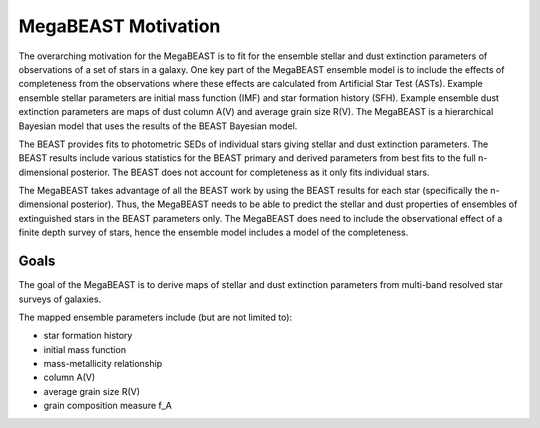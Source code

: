 ####################
MegaBEAST Motivation
####################

The overarching motivation for the MegaBEAST is to fit for the ensemble
stellar and dust extinction parameters of observations of a set of stars
in a galaxy.
One key part of the MegaBEAST ensemble model is to include the effects
of completeness from the observations where these effects are calculated from
Artificial Star Test (ASTs).
Example ensemble stellar parameters are initial mass function (IMF) and
star formation history (SFH).
Example ensemble dust extinction parameters are maps of dust column A(V) and
average grain size R(V).
The MegaBEAST is a hierarchical Bayesian model that uses the results of the
BEAST Bayesian model.

The BEAST provides fits to photometric SEDs of individual stars
giving stellar and dust extinction parameters.
The BEAST results include various statistics for the BEAST primary and
derived parameters from best fits to the full n-dimensional posterior.
The BEAST does not account for completeness as it only fits individual stars.

The MegaBEAST takes advantage of all the BEAST work by using the
BEAST results for each star (specifically the n-dimensional posterior).
Thus, the MegaBEAST needs to be able to predict the stellar and dust
properties of ensembles of extinguished stars in the BEAST parameters only.
The MegaBEAST does need to include the observational effect of a finite
depth survey of stars, hence the ensemble model includes a model of the
completeness.

Goals
=====

The goal of the MegaBEAST is to derive maps of stellar and dust extinction
parameters from multi-band resolved star surveys of galaxies.

The mapped ensemble parameters include (but are not limited to):

- star formation history
- initial mass function
- mass-metallicity relationship
- column A(V)
- average grain size R(V)
- grain composition measure f_A
